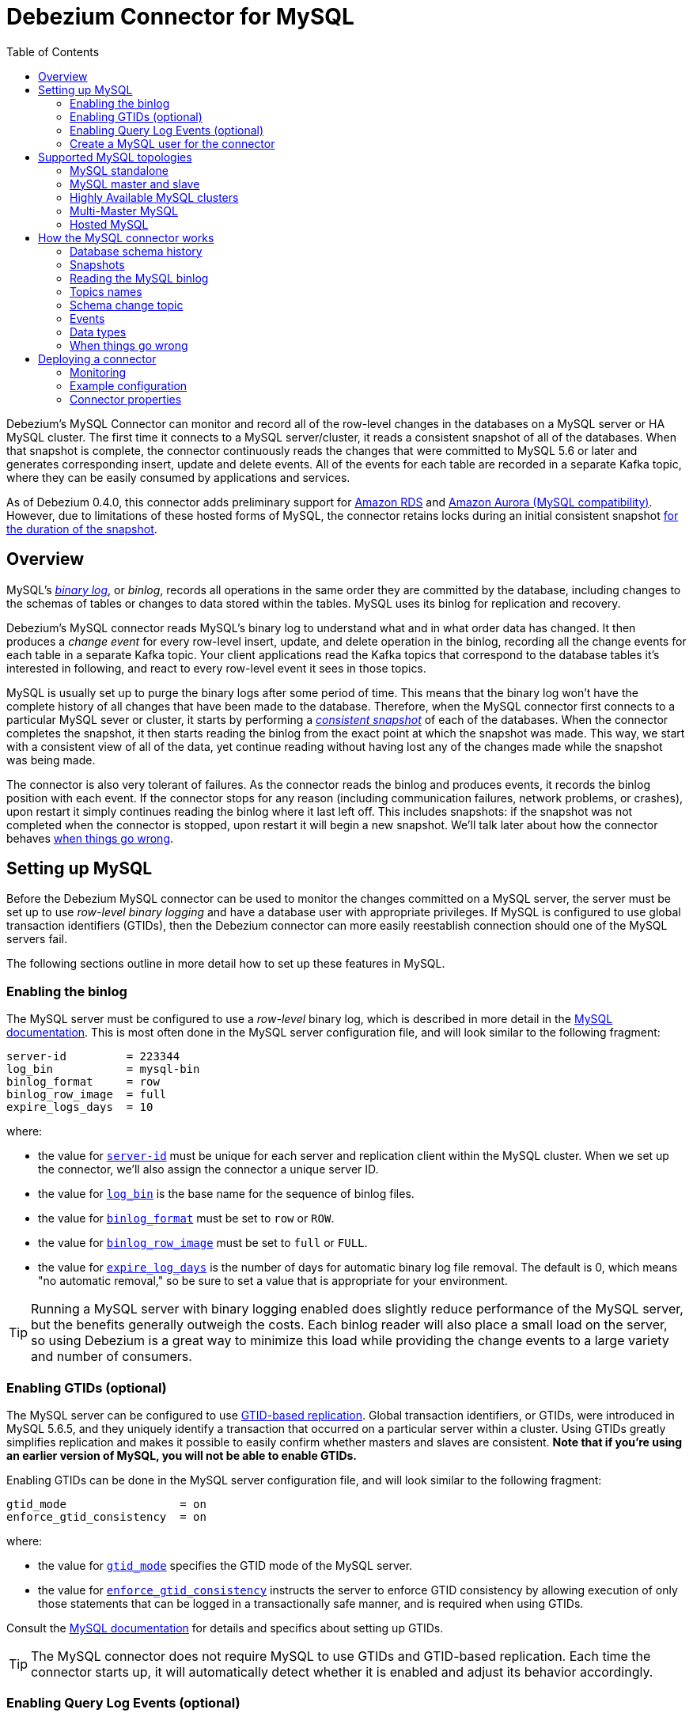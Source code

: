 = Debezium Connector for MySQL
:awestruct-layout: doc
:toc:
:toc-placement: macro
:linkattrs:
:icons: font
:source-highlighter: highlight.js

toc::[]

Debezium's MySQL Connector can monitor and record all of the row-level changes in the databases on a MySQL server or HA MySQL cluster. The first time it connects to a MySQL server/cluster, it reads a consistent snapshot of all of the databases. When that snapshot is complete, the connector continuously reads the changes that were committed to MySQL 5.6 or later and generates corresponding insert, update and delete events. All of the events for each table are recorded in a separate Kafka topic, where they can be easily consumed by applications and services.

As of Debezium 0.4.0, this connector adds preliminary support for https://aws.amazon.com/rds/mysql/[Amazon RDS] and https://aws.amazon.com/rds/aurora/[Amazon Aurora (MySQL compatibility)]. However, due to limitations of these hosted forms of MySQL, the connector retains locks during an initial consistent snapshot link:#snapshots-without-global-read-locks[for the duration of the snapshot].

[[overview]]
== Overview

MySQL's http://dev.mysql.com/doc/refman/5.7/en/binary-log.html[_binary log_], or _binlog_, records all operations in the same order they are committed by the database, including changes to the schemas of tables or changes to data stored within the tables. MySQL uses its binlog for replication and recovery.

Debezium's MySQL connector reads MySQL's binary log to understand what and in what order data has changed. It then produces a _change event_ for every row-level insert, update, and delete operation in the binlog, recording all the change events for each table in a separate Kafka topic. Your client applications read the Kafka topics that correspond to the database tables it's interested in following, and react to every row-level event it sees in those topics.

MySQL is usually set up to purge the binary logs after some period of time. This means that the binary log won't have the complete history of all changes that have been made to the database. Therefore, when the MySQL connector first connects to a particular MySQL sever or cluster, it starts by performing a link:#snapshot[_consistent snapshot_] of each of the databases. When the connector completes the snapshot, it then starts reading the binlog from the exact point at which the snapshot was made. This way, we start with a consistent view of all of the data, yet continue reading without having lost any of the changes made while the snapshot was being made.

The connector is also very tolerant of failures. As the connector reads the binlog and produces events, it records the binlog position with each event. If the connector stops for any reason (including communication failures, network problems, or crashes), upon restart it simply continues reading the binlog where it last left off. This includes snapshots: if the snapshot was not completed when the connector is stopped, upon restart it will begin a new snapshot. We'll talk later about how the connector behaves link:#when-things-go-wrong[when things go wrong].


[[setting-up-mysql]]
== Setting up MySQL

Before the Debezium MySQL connector can be used to monitor the changes committed on a MySQL server, the server must be set up to use _row-level binary logging_ and have a database user with appropriate privileges. If MySQL is configured to use global transaction identifiers (GTIDs), then the Debezium connector can more easily reestablish connection should one of the MySQL servers fail.

The following sections outline in more detail how to set up these features in MySQL.

[[enabling-the-binlog]]
=== Enabling the binlog

The MySQL server must be configured to use a _row-level_ binary log, which is described in more detail in the http://dev.mysql.com/doc/refman/5.7/en/replication-options.html[MySQL documentation]. This is most often done in the MySQL server configuration file, and will look similar to the following fragment:

[source]
----
server-id         = 223344
log_bin           = mysql-bin
binlog_format     = row
binlog_row_image  = full
expire_logs_days  = 10
----

where:

* the value for http://dev.mysql.com/doc/refman/5.7/en/server-system-variables.html#sysvar_server_id[`server-id`] must be unique for each server and replication client within the MySQL cluster. When we set up the connector, we'll also assign the connector a unique server ID.
* the value for http://dev.mysql.com/doc/refman/5.7/en/replication-options-binary-log.html#sysvar_log_bin[`log_bin`] is the base name for the sequence of binlog files.
* the value for http://dev.mysql.com/doc/refman/5.7/en/replication-options-binary-log.html#sysvar_binlog_format[`binlog_format`] must be set to `row` or `ROW`.
* the value for https://dev.mysql.com/doc/refman/5.7/en/replication-options-binary-log.html#sysvar_binlog_row_image[`binlog_row_image`] must be set to `full` or `FULL`.
* the value for http://dev.mysql.com/doc/refman/5.7/en/server-system-variables.html#sysvar_expire_logs_days[`expire_log_days`] is the number of days for automatic binary log file removal. The default is 0, which means "no automatic removal," so be sure to set a value that is appropriate for your environment.

[TIP]
====
Running a MySQL server with binary logging enabled does slightly reduce performance of the MySQL server, but the benefits generally outweigh the costs. Each binlog reader will also place a small load on the server, so using Debezium is a great way to minimize this load while providing the change events to a large variety and number of consumers.
====

[[enabling-gtids]]
[[enabling-gtids-optional]]
=== Enabling GTIDs (optional)

The MySQL server can be configured to use https://dev.mysql.com/doc/refman/5.6/en/replication-gtids.html[GTID-based replication]. Global transaction identifiers, or GTIDs, were introduced in MySQL 5.6.5, and they uniquely identify a transaction that occurred on a particular server within a cluster. Using GTIDs greatly simplifies replication and makes it possible to easily confirm whether masters and slaves are consistent. *Note that if you're using an earlier version of MySQL, you will not be able to enable GTIDs.*

Enabling GTIDs can be done in the MySQL server configuration file, and will look similar to the following fragment:

[source]
----
gtid_mode                 = on
enforce_gtid_consistency  = on
----

where:

* the value for https://dev.mysql.com/doc/refman/5.6/en/replication-options-gtids.html#option_mysqld_gtid-mode[`gtid_mode`] specifies the GTID mode of the MySQL server.
* the value for https://dev.mysql.com/doc/refman/5.6/en/replication-options-gtids.html[`enforce_gtid_consistency`] instructs the server to enforce GTID consistency by allowing execution of only those statements that can be logged in a transactionally safe manner, and is required when using GTIDs.

Consult the https://dev.mysql.com/doc/refman/5.6/en/replication-options-gtids.html#option_mysqld_gtid-mode[MySQL documentation] for details and specifics about setting up GTIDs.

[TIP]
====
The MySQL connector does not require MySQL to use GTIDs and GTID-based replication. Each time the connector starts up, it will automatically detect whether it is enabled and adjust its behavior accordingly.
====

[[enabling-query-log-events]]
[[enabling-query-log-events-optional]]
=== Enabling Query Log Events (optional)

Starting with MySQL 5.6 row based replication can be configured to include the original SQL statement with each binlog event. *Note that if you're using an earlier version of MySQL, you will not be able to enable this feature.*

Enabling this option can be done in the MySQL server configuration file, and will look similar to the following fragment:

[source]
----
binlog_rows_query_log_events = on
----

where:

* the value for https://dev.mysql.com/doc/refman/5.7/en/replication-options-binary-log.html#sysvar_binlog_rows_query_log_events[`binlog_rows_query_log_events`] can be set to `on` or `ON` to enable support for including the original SQL statement in the binlog entry.

[[mysql-user]]
[[create-a-mysql-user-for-the-connector]]
=== Create a MySQL user for the connector

A MySQL user must be defined that has all of the following permissions on all of the databases that the connector will monitor:

* http://dev.mysql.com/doc/refman/5.7/en/privileges-provided.html#priv_select[`SELECT`] - enables the connector to select rows from tables in databases; used only when performing a snapshot
* http://dev.mysql.com/doc/refman/5.7/en/privileges-provided.html#priv_reload[`RELOAD`] - enables the connector of the http://dev.mysql.com/doc/refman/5.7/en/flush.html[`FLUSH`] statement to clear or reload various internal caches, flush tables, or acquire locks; used only when performing a snapshot
* http://dev.mysql.com/doc/refman/5.7/en/privileges-provided.html#priv_show-databases[`SHOW DATABASES`] - enables the connector to see database names by issuing the `SHOW DATABASE` statement; used only when performing a snapshot
* http://dev.mysql.com/doc/refman/5.7/en/privileges-provided.html#priv_replication-slave[`REPLICATION SLAVE`] - enables the connector to connect to and read the binlog of its MySQL server; always required for the connector
* http://dev.mysql.com/doc/refman/5.7/en/privileges-provided.html#priv_replication-client[`REPLICATION CLIENT`] - enables the use of `SHOW MASTER STATUS`, `SHOW SLAVE STATUS`, and `SHOW BINARY LOGS`; always required for the connector

For example, the following statement grants these permissions for a user `debezium` that authenticates with the password `dbz`, where the user can be on any machine:

    GRANT SELECT, RELOAD, SHOW DATABASES, REPLICATION SLAVE, REPLICATION CLIENT ON *.* TO 'debezium' IDENTIFIED BY 'dbz';

[WARNING]
====
Choose a good password that is different from what we use above.

Also, the above grant is equivalent to specifying any authenticating client on _any_ hosts, so obviously this is not recommended for production. Instead, in production you would almost certainly limit the replication user to the machine(s) where the MySQL connector is running within a Kafka Connect service, such as `... 'debezium'@'connect.host.acme.com' ...`.
====

[IMPORTANT]
====
When using the MySQL connector with https://aws.amazon.com/rds/mysql/[Amazon RDS], https://aws.amazon.com/rds/aurora/[Amazon Aurora (MySQL compatibility)], or any other server where the connector's database user is unable to obtain a global read lock, the database user must also have the `LOCK TABLES` permission. See the section on link:#snapshots-without-global-read-locks[snapshots without global read locks] and https://issues.jboss.org/projects/DBZ/issues/DBZ-140[DBZ-140] for additional details.
====

[[supported-mysql-topologies]]
== Supported MySQL topologies

The MySQL connector can be used with a variety of MySQL topologies.

[[mysql-standalone]]
=== MySQL standalone

When a single MySQL server is used by itself, then that server must have the binlog enabled (and optionally GTIDs enabled) so that the MySQL connector can be able to monitor it. This is often acceptable, since the binary log can also be used as an http://dev.mysql.com/doc/refman/5.7/en/backup-methods.html[incremental backup]. In this case, the MySQL connector will always connect to and follow this standalone MySQL server instance.

[[mysql-master-and-slave]]
=== MySQL master and slave

http://dev.mysql.com/doc/refman/5.7/en/replication-solutions.html[MySQL replication] can be used to set up a cluster of MySQL instances, where one of the MySQL server instances is considered the _master_ and the other(s) a _slave_. Topologies can include single master with single slave, single master with multiple slaves, and multiple masters with multiple slaves. Which you choose will depend on your requirements, your backup and recovery strategy, and how you are scaling MySQL to handle large data volumes and queries.

To use the MySQL connector with one of these topologies, the connector can follow one of the masters or one of the slaves (if that slave has its binlog enabled), but the connector will see only those changes in the cluster that are visible to that server. Generally, this is not a problem except for the multi-master topologies.

The connector records its position in the server's binlog, which is different on each server in the cluster. Therefore, the connector will need to follow just one MySQL server instance. If that server fails, it must be restarted or recovered before the connector can continue.

[[mysql-clusters]]
[[highly-available-mysql-clusters]]
=== Highly Available MySQL clusters

A https://dev.mysql.com/doc/mysql-ha-scalability/en/[variety of high availability solutions] exist for MySQL, and they make it far easier to tolerate and almost immediately recover from problems and failures. Most HA MySQL clusters use GTIDs so that slaves are able to keep track of all changes on any of the master.


[[multi-master-mysql]]
=== Multi-Master MySQL

A https://dev.mysql.com/doc/refman/5.7/en/mysql-cluster-replication-multi-master.html[multi-master MySQL] topology uses one or more MySQL slaves that each replicate from _multiple_ masters. This is a powerful way to aggregate the replication of multiple MySQL clusters, and requires using GTIDs.

As of Debezium 0.3.5, the Debezium MySQL connector can use these multi-master MySQL slaves as sources, and can fail over to _different_ multi-master MySQL slaves as long as thew new slave is caught up to the old slave (e.g., the new slave has all of the transactions that were last seen on the first slave). This works even if the connector is only using a subset of databases and/or tables, as the connector can be configured to include or exclude specific GTID sources when attempting to reconnect to a new multi-master MySQL slave and find the correct position in the binlog.

[[hosted-mysql]]
=== Hosted MySQL

As of Debezium 0.4.0, the MySQL connector adds preliminary support for https://aws.amazon.com/rds/mysql/[Amazon RDS] and https://aws.amazon.com/rds/aurora/[Amazon Aurora (MySQL compatibility)]. The connector works as usual when reading the binlog, but in these environments the link:#snapshots-without-global-read-locks[connector does perform snapshots differently]. This is because these hosted forms of MySQL prevent database users from being able to obtain a global read lock, so the only way for the connector to obtain a consistent snapshot is to use table-level locks instead. Unfortunately, table-level locks link:https://dev.mysql.com/doc/refman/5.7/en/lock-tables-and-transactions.html[affect current transactions], and this means that the locks cannot be released until after the connector completes reading all data and commits its transaction.


[[how-it-works]]
[[how-the-mysql-connector-works]]
== How the MySQL connector works

This section goes into detail about how the MySQL connector tracks the structure of the tables, performs snapshots, transform binlog events into Debezium change events, where those events are recorded in Kafka, and how the connector behaves when things go wrong.

[[database-schema-history]]
=== Database schema history

When a database client queries a database, it uses the database's current schema. However, the database schema can be changed at any time, which means that the connector must know what the schema looked like at the time each insert, update, or delete operation is _recorded_. It can't just use the current schema, either, since it may be processing events that are relatively old and may have been recorded before the tables' schemas were changed. Luckily, MySQL includes in the binlog the row-level changes to the data _and_ the DDL statements that are applied to the database. As the connector reads the binlog and comes across these DDL statements, it parses them and updates an in-memory representation of each table's schema, which is then used to understand the structure of the tables at the time each insert, update, or delete occurs and to produce the appropriate change event. It also records in a separate _database history_ Kafka topic all of the DDL statements along with the position in the binlog where each DDL statement appeared.

When the connector restarts after having crashed or been stopped gracefully, the connector will start reading the binlog from a specific position (i.e., a specific point in time). The connector rebuilds the table structures that existed _at this point in time_ by reading the database history Kafka topic and parsing all DDL statements up until the point in the binlog where the connector is starting.

This database history topic is for connector use only, but the connector can optionally generate _schema change events_ on a different topic that is intended for consumer applications. We'll cover this in the link:#schema-change-topic[Schema Change Topic] section.

[NOTE]
====
It is vital that there is a global order of the events in the database schema history, therefore the database history topic must not be partitioned.
This means a partition count of 1 must be specified when creating this topic.
When relying on auto topic creation, make sure that Kafka's `num.partitions` configuration option (the default number of partitions) is set to 1.
====

[[snapshots]]
=== Snapshots

When a MySQL connector that is configured to follow a MySQL server instance is first started, it will by default perform an initial _consistent snapshot_ of a database. This is the default mode, since much of the time the MySQL binlogs no longer contain the complete history of the database.

The connector performs the following steps each time it takes a snapshot:

1. Grab a global read lock that blocks writes by other database clients.
2. Start a transaction with https://dev.mysql.com/doc/refman/5.6/en/innodb-consistent-read.html[_repeatable read_ semantics] to ensure that all subsequent reads within this transaction are done against a single consistent snapshot.
3. Read the current position of the binlog.
4. Read the schema of the databases and tables allowed by the connector's configuration.
5. Release the global read lock, allowing other DB clients to again write to the database
6. Optionally write the DDL changes to the _schema change topic_, including all necessary `DROP ...` and `CREATE ...` DDL statements
7. Scans all of the database tables and generates on the appropriate table-specific Kafka topics `CREATE` events for each row.
8. Commit the transaction.
9. Record in the connector offsets that the connector successfully completed the snapshot.

The transaction started in step 1 does not prevent other clients from making changes to the tables rows, but will instead provide the connector with a consistent and unchanging view of the data in the tables. However, the transaction does not prevent other clients from applying DDL, which could interfere with the connector's attempt to read the binlog position and the table schemas. So, the connector obtains a global read lock in step 2 to prevent such problems, and it keeps this lock for a very short period of time while it reads the binlog position and table schemas in steps 3 and 4. This global read lock is released in step 5, before the connector performs the bulk of the work of copying the data.

If the connector fails, is rebalanced, or stops before the snapshot is complete, the connector will begin a new snapshot when it is restarted. Once the connector does complete its initial snapshot, the MySQL connector then proceeds to read the binlog from the position read during step 3, ensuring that the connector does not miss any updates. If the connector stops again for any reason, upon restart it will simply continue reading the binlog where it previously left off. However, if the connector remains stopped for long enough, MySQL might purge older binlog files and the connector's last position may be lost. In this case, when the connector configured with _initial_ snapshot mode (the default) is finally restarted, the MySQL server will no longer have the starting point and the connector will fail with an error.

A second snapshot mode allows the connector to perform snapshots _whenever necessary_. This behavior is similar to the default _initial_ snapshot behavior mentioned above, except with one exception: if the connector is restarted _and_ MySQL no longer has its starting point in the binlog, rather than failing the connector will instead perform another snapshot. This mode is perhaps the most automated, but at the risk of performing additional snapshots when things go wrong (generally when the connector is down too long).

The third snapshot mode ensures the connector _never_ performs snapshots. When a new connector is configured this way, it will start reading the binlog from the beginning. This is not the default behavior because starting a new connector in this mode (without a snapshot) requires the MySQL binlog contain the entire history of all monitored databases, and MySQL instances are rarely configured this way. Specifically, the binlog must contain at least the `CREATE TABLE ...` statement for every monitored table. If this requirement is not satisfied, the connector will not be able to properly interpret the structure of the low-level events in the binlog, and it will simply skip all events for those missing table definitions. (The connector cannot rely upon the current definition of those tables, since the tables may have been altered after the initial events were recorded in the binlog, preventing the connector from properly interpreting the binlog events.)

As of 0.3.4, a fourth snapshot mode allows the connector to start reading the MySQL binlog from its current position when the connector is started. With the `schema_only` mode the connector reads the current binlog position, captures the current table schemas without reading any data, and then proceeds to read the binlog from its current position. This happens very quickly, and the resulting change event streams include only those change events that occurred *after the snapshot started*. This may be useful for consumers that don't need to know the complete state of the database but only need to know the changes that were made since the connector was started.

As of 0.7.2, a fifth snapshot mode `schema_only_recovery` allows an existing connector to recover a corrupted or lost database history topic. It behaves similarly to `schema_only`, in that it captures the current table schemas without reading any data. The differences are:

*  It can only be used on an existing connector, as an update to the connector's configuration.
*  It begins reading the binlog at the last committed offset for this existing connector, rather than the binlog's current position.

`schema_only_recovery` can also be used to periodically "clean up" a database history topic (which requires infinite retention) that may be growing unexpectedly. To do this, the database history topic must be manually deleted before updating the connector's snapshot mode to `schema_only_recovery`.
Note that this mode is safe to use *only* if no schema changes have happened after the committed offset.
Otherwise, the binlog events between the committed offset and the binlog position with the schema change will be emitted with an inconsistent schema
(already based on the altered schema, which didn't apply yet for these previous events).
It is therefore recommended -- once recovery of the history topic has succeeded -- to return to one of the other snapshotting modes, to prevent further snapshots after subsequent restarts of the connector.

Because of how the connector records offsets when performing a snapshot, the connector now defaults to `include.schema.events=true`. This writes all DDL changes performed during a snapshot to a topic that can be consumed by apps. And, more importantly, during the final step mentioned above it ensures that the updated offsets are recorded immediately (rather than waiting until a database change occurs).

[[snapshots-without-global-read-locks]]
==== Snapshots without global read locks

Some MySQL environments, including https://aws.amazon.com/rds/mysql/[Amazon RDS] and https://aws.amazon.com/rds/aurora/[Amazon Aurora (MySQL compatibility)], do not allow users to obtain global read locks. As of 0.4.0, when the MySQL connector detects that a global read lock is not allowed, it falls back to table-level locks (requiring the database user also has the `LOCK TABLES` privilege) and performs a snapshot using these steps:

1. Start a transaction with https://dev.mysql.com/doc/refman/5.6/en/innodb-consistent-read.html[_repeatable read_ semantics] to ensure that all subsequent reads within this transaction are done against a single consistent snapshot.
2. Fail to obtain a global read lock to block writes by other database clients.
3. Read names of the databases and tables, filtering them using the connector's configuration.
4. Acquire a table-level lock on all configured tables.
4. Read the current position of the binlog.
5. Read the schema of all configured databases and tables.
6. Optionally write the DDL changes to the _schema change topic_, including all necessary `DROP ...` and `CREATE ...` DDL statements
7. Scans all of the database tables and generates on the appropriate table-specific Kafka topics `CREATE` events for each row.
8. Commit the transaction.
9. Release the table-level locks.
10. Record in the connector offsets that the connector successfully completed the snapshot.

Note that the _table-level locks are held for nearly all of the consistent snapshot_, including the reading of all database table content in step 7. This is very different than when a global read lock can be used, since that is held for a very short period of time. Unfortunately, this is the only way that the MySQL connector can obtain a consistent snapshot, since https://dev.mysql.com/doc/refman/5.7/en/lock-tables-and-transactions.html[releasing the table-level locks implicitly commits any open transaction held by the session]. Since we need the transaction to obtain a consistent snapshot of the database content, we are unable to release the table-level locks until after we've read the data in step 7 and committed our transaction in step 8.



[[reading-the-binlog]]
=== Reading the MySQL binlog

The MySQL connector will typically spend the vast majority of its time reading the binlog of the MySQL server to which it is connected.

As the MySQL connector reads the binlog, it transforms the binary log events into Debezium _create_, _update_, or _delete_ events that include the position in the binlog (including GTIDs if they are used) where the event was found. The MySQL connector forwards these change events to the Kafka Connect framework (running in the same process), which then synchronously writes them to the appropriate Kafka topic. Kafka Connect uses the term _offset_ for the source-specific position information that Debezium includes with each event, and Kafka Connect periodically records the most recent offset in another Kafka topic.

When Kafka Connect gracefully shuts down, it stops the connectors, flushes all events to Kafka, and records the last offset received from each connector. Upon restart, Kafka Connect reads the last recorded offset for each connector, and starts the connector from that point. The MySQL connector uses the binlog filename, the position in that file, and the GTIDs (if they are enabled in MySQL server) recorded in its offset to request that MySQL send it the binlog events starting just after that position.

[[topic-names]]
=== Topics names

The MySQL connector writes events for all insert, update, and delete operations on a single table to a single Kafka topic. The name of the Kafka topics always takes the form _serverName_._databaseName_._tableName_, where _serverName_ is the logical name of the connector as specified with the `database.server.name` configuration property, _databaseName_ is the name of the database where the operation occurred, and _tableName_ is the name of the database table on which the operation occurred.

For example, consider a MySQL installation with an `inventory` database that contains four tables: `products`, `products_on_hand`, `customers`, and `orders`. If the connector monitoring this database were given a logical server name of `fulfillment`, then the connector would produce events on these four Kafka topics:

* `fulfillment.inventory.products`
* `fulfillment.inventory.products_on_hand`
* `fulfillment.inventory.customers`
* `fulfillment.inventory.orders`

[[schema-change-topic]]
=== Schema change topic

It is often useful for applications to consume events that describe the changes in the database schemas, so the MySQL connector can be configured to produce _schema change events_ with all of the DDL statements applied to databases in the MySQL server. When enabled, the connector writes all such events to a Kafka topic named _serverName_, where _serverName_ is the logical name of the connector as specified with the `database.server.name` configuration property. In our previous example where the logical server name is `fulfillment`, the schema change events would be recorded in the topic `fulfillment`.

[IMPORTANT]
====
The link:#database-schema-history[database history topic] and _schema change topic_ both contain events with the DDL statement. However, we've designed the events on the schema change topic to be easier to consume, so they are more granular and always have the database name. If you're going to consume schema change events, be sure to use the schema change topic and _never_ consume the database history topic.
====

[NOTE]
====
In order to keep the correct order of schema changes, the schema change topic must not be partitioned.
This means a partition count of 1 must be specified when creating this topic.
When relying on auto topic creation, make sure that Kafka's `num.partitions` configuration option (the default number of partitions) is set to 1.
====

Each message written to the schema change topic will have a message key that contains the name of the database to which the client was connected and using when they applied the DDL statement(s):

[source,json,indent=0]
----
  {
    "schema": {
      "type": "struct",
      "name": "io.debezium.connector.mysql.SchemaChangeKey",
      "optional": false,
      "fields": [
        {
          "field": "databaseName",
          "type": "string",
          "optional": false
        }
      ]
    },
    "payload": {
      "databaseName": "inventory"
    }
  }
----

Meanwhile, the schema change event message's value will contain a structure containing the DDL statement(s), the database to which the statements were _applied_, and the position in the binlog where the statement(s) appeared:

[source,json,indent=0,subs="attributes"]
----
  {
    "schema": {
      "type": "struct",
      "name": "io.debezium.connector.mysql.SchemaChangeValue",
      "optional": false,
      "fields": [
        {
          "field": "databaseName",
          "type": "string",
          "optional": false
        },
        {
          "field": "ddl",
          "type": "string",
          "optional": false
        },
        {
          "field": "source",
          "type": "struct",
          "name": "io.debezium.connector.mysql.Source",
          "optional": false,
          "fields": [
            {
              "type": "string",
              "optional": true,
              "field": "version"
            },
            {
              "type": "string",
              "optional": false,
              "field": "name"
            },
            {
              "type": "int64",
              "optional": false,
              "field": "server_id"
            },
            {
              "type": "int64",
              "optional": false,
              "field": "ts_sec"
            },
            {
              "type": "string",
              "optional": true,
              "field": "gtid"
            },
            {
              "type": "string",
              "optional": false,
              "field": "file"
            },
            {
              "type": "int64",
              "optional": false,
              "field": "pos"
            },
            {
              "type": "int32",
              "optional": false,
              "field": "row"
            },
            {
              "type": "boolean",
              "optional": true,
              "default": false,
              "field": "snapshot"
            },
            {
              "type": "int64",
              "optional": true,
              "field": "thread"
            },
            {
              "type": "string",
              "optional": true,
              "field": "db"
            },
            {
              "type": "string",
              "optional": true,
              "field": "table"
            },
            {
              "type": "string",
              "optional": true,
              "field": "query"
            }
          ]
        }
      ]
    },
    "payload": {
      "databaseName": "inventory",
      "ddl": "CREATE TABLE products ( id INTEGER NOT NULL AUTO_INCREMENT PRIMARY KEY, name VARCHAR(255) NOT NULL, description VARCHAR(512), weight FLOAT ); ALTER TABLE products AUTO_INCREMENT = 101;",
      "source" : {
        "version": "{debezium-version}",
        "name": "mysql-server-1",
        "server_id": 0,
        "ts_sec": 0,
        "gtid": null,
        "file": "mysql-bin.000003",
        "pos": 154,
        "row": 0,
        "snapshot": true,
        "thread": null,
        "db": null,
        "table": null,
        "query": null
      }
    }
  }
----

The `ddl` field may contain multiple DDL statements, but every statement in the event will apply to the database named in the `databaseName` field and they will appear in the same order as applied to the database. Additionally, all of the events in the schema change topic will appear in the same order as applied to the MySQL server.

[TIP]
====
The `source` field is the exact same structure that appears in normal data change events written to table-specific topics. You can use the contents of this field to correlate the events on different topics.
====

As mentioned above, each schema change event will contain one or more DDL statements that apply to a single database. What happens if a client submits a series of DDL statements that apply to _multiple_ databases (e.g., perhaps they use fully-qualified names)? If MySQL applies those statements atomically (e.g., as a single transaction), then the connector will take those DDL statements _in order_, group them by the affected database, and then create a schema change event for each of those groups. On the other hand, if MySQL applies those statements individually, then the connector will create a separate schema change event for each statement.

[[events]]
=== Events

All data change events produced by the MySQL connector have a key and a value, although the structure of the key and value depend on the table from which the change events originated (see link:#topic-names[Topic Names]).

[NOTE]
====
Starting with Kafka 0.10, Kafka can optionally record with the message key and value the http://kafka.apache.org/documentation.html#upgrade_10_performance_impact[_timestamp_] at which the message was created (recorded by the producer) or written to the log by Kafka.
====

[WARNING]
====
As of Debezium 0.3, the Debezium MySQL connector ensures that all Kafka Connect _schema names_ are http://avro.apache.org/docs/current/spec.html#names[valid Avro schema names]. This means that the logical server name must start with Latin letters or an underscore (e.g., [a-z,A-Z,\_]), and the remaining characters in the logical server name and all characters in the database and table names must be Latin letters, digits, or an underscore (e.g., [a-z,A-Z,0-9,\_]). If not, then all invalid characters will automatically be replaced with an underscore character.

This can lead to unexpected conflicts in schemas names when the logical server name, database names, and table names contain other characters, and the only distinguishing characters between table full names are invalid and thus replaced with underscores.
====

Debezium and Kafka Connect are designed around _continuous streams of event messages_, and the structure of these events may change over time. This could be difficult for consumers to deal with, so to make it very easy Kafka Connect makes each event self-contained. Every message key and value has two parts: a _schema_ and _payload_. The schema describes the structure of the payload, while the payload contains the actual data.

[[change-events-key]]
==== Change event's key

For a given table, the change event's key will have a structure that contains a field for each column in the primary key (or unique key constraint) of the table at the time the event was created. Consider an `inventory` database with a `customers` table defined as:

[source,sql,indent=0]
----
CREATE TABLE customers (
  id INTEGER NOT NULL AUTO_INCREMENT PRIMARY KEY,
  first_name VARCHAR(255) NOT NULL,
  last_name VARCHAR(255) NOT NULL,
  email VARCHAR(255) NOT NULL UNIQUE KEY
) AUTO_INCREMENT=1001;
----

Every change event for the `customers` table while it has this definition will feature the same key structure, which in JSON looks like this:

[source,json,indent=0]
----
  {
    "schema": {
      "type": "struct",
      "name": "mysql-server-1.inventory.customers.Key",
      "optional": false,
      "fields": [
        {
          "field": "id",
          "type": "int32",
          "optional": false
        }
      ]
    },
    "payload": {
      "id": 1001
    }
  }
----

The `schema` portion of the key contains a Kafka Connect schema describing what is in the payload portion, and in our case that means that the `payload` value is not optional, is a structure defined by a schema named `mysql-server-1.inventory.customers.Key`, and has one required field named `id` of type `int32`. If we look at the value of the key's `payload` field, we'll see that it is indeed a structure (which in JSON is just an object) with a single `id` field, whose value is `1004`.

Therefore, we interpret this key as describing the row in the `inventory.customers` table (output from the connector named `mysql-server-1`) whose `id` primary key column had a value of `1004`.

[NOTE]
====
Although the `column.blacklist` configuration property allows you to remove columns from the event values, all columns in a primary or unique key are always included in the event's key.
====

[WARNING]
====
If the table does not have a primary or unique key, then the change event's key will be null. This makes sense since the rows in a table without a primary or unique key constraint cannot be uniquely identified.
====

[[change-events-value]]
==== Change event's value

The value of the change event message is a bit more complicated. Like the key message, it has a _schema_ section and _payload_ section. Starting with Debezium 0.2, the payload section of every change event value produced by the MySQL connector has an _envelope_ structure with the following fields:

* `op` is a mandatory field that contains a string value describing the type of operation. Values for the MySQL connector are `c` for create (or insert), `u` for update, `d` for delete, and `r` for read (in the case of a non-initial snapshot).
* `before` is an optional field that if present contains the state of the row _before_ the event occurred. The structure will  be described by the `mysql-server-1.inventory.customers.Value` Kafka Connect schema, which the `mysql-server-1` connector uses for all rows in the `inventory.customers` table.
* `after` is an optional field that if present contains the state of the row _after_ the event occurred. The structure is described by the same `mysql-server-1.inventory.customers.Value` Kafka Connect schema used in `before`.
* `source` is a mandatory field that contains a structure describing the source metadata for the event, which in the case of MySQL contains several fields: the Debezium version, the connector name, the name of the binlog file where the event was recorded, the position in that binlog file where the event appeared, the row within the event (if there is more than one), whether this event was part of a snapshot, name of the affected database and table, id of the MySQL thread creating the event (non-snapshot events only), and if available the MySQL server ID, and the timestamp in seconds.  For non-snapshot events, if the MySQL server has the link:#enabling-query-log-events-optional[binlog_rows_query_log_events] option enabled, and the connector is configured with the `include.query` option enabled, the query field will contain the original SQL statement that generated the event.
* `ts_ms` is optional and if present contains the time (using the system clock in the JVM running the Kafka Connect task) at which the connector processed the event.

And of course, the _schema_ portion of the event message's value contains a schema that describes this envelope structure and the nested fields within it.

[[create-events]]
Let's look at what a _create_ event value might look like for our `customers` table:

[source,json,indent=0,subs="attributes"]
----
{
  "schema": {
    "type": "struct",
    "optional": false,
    "name": "mysql-server-1.inventory.customers.Envelope",
    "version": 1,
    "fields": [
      {
        "field": "op",
        "type": "string",
        "optional": false
      },
      {
        "field": "before",
        "type": "struct",
        "optional": true,
        "name": "mysql-server-1.inventory.customers.Value",
        "fields": [
          {
            "type": "int32",
            "optional": false,
            "field": "id"
          },
          {
            "type": "string",
            "optional": false,
            "field": "first_name"
          },
          {
            "type": "string",
            "optional": false,
            "field": "last_name"
          },
          {
            "type": "string",
            "optional": false,
            "field": "email"
          }
        ]
      },
      {
        "field": "after",
        "type": "struct",
        "name": "mysql-server-1.inventory.customers.Value",
        "optional": true,
        "fields": [
          {
            "type": "int32",
            "optional": false,
            "field": "id"
          },
          {
            "type": "string",
            "optional": false,
            "field": "first_name"
          },
          {
            "type": "string",
            "optional": false,
            "field": "last_name"
          },
          {
            "type": "string",
            "optional": false,
            "field": "email"
          }
        ]
      },
      {
        "field": "source",
        "type": "struct",
        "name": "io.debezium.connector.mysql.Source",
        "optional": false,
        "fields": [
          {
            "type": "string",
            "optional": true,
            "field": "version"
          },
          {
            "type": "string",
            "optional": false,
            "field": "name"
          },
          {
            "type": "int64",
            "optional": false,
            "field": "server_id"
          },
          {
            "type": "int64",
            "optional": false,
            "field": "ts_sec"
          },
          {
            "type": "string",
            "optional": true,
            "field": "gtid"
          },
          {
            "type": "string",
            "optional": false,
            "field": "file"
          },
          {
            "type": "int64",
            "optional": false,
            "field": "pos"
          },
          {
            "type": "int32",
            "optional": false,
            "field": "row"
          },
          {
            "type": "boolean",
            "optional": true,
            "default": false,
            "field": "snapshot"
          },
          {
            "type": "int64",
            "optional": true,
            "field": "thread"
          },
          {
            "type": "string",
            "optional": true,
            "field": "db"
          },
          {
            "type": "string",
            "optional": true,
            "field": "table"
          },
          {
            "type": "string",
            "optional": true,
            "field": "query"
          }
        ]
      },
      {
        "field": "ts_ms",
        "type": "int64",
        "optional": true
      }
    ]
  },
  "payload": {
    "op": "c",
    "ts_ms": 1465491411815,
    "before": null,
    "after": {
      "id": 1004,
      "first_name": "Anne",
      "last_name": "Kretchmar",
      "email": "annek@noanswer.org"
    },
    "source": {
      "version": "{debezium-version}",
      "name": "mysql-server-1",
      "server_id": 0,
      "ts_sec": 0,
      "gtid": null,
      "file": "mysql-bin.000003",
      "pos": 154,
      "row": 0,
      "snapshot": false,
      "thread": 7,
      "db": "inventory",
      "table": "customers",
      "query": "INSERT INTO customers (first_name, last_name, email) VALUES ('Anne', 'Kretchmar', 'annek@noanswer.org')"
    }
  }
}
----

If we look at the `schema` portion of this event's _value_, we can see the schema for the _envelope_, the schema for the `source` structure (which is specific to the MySQL connector and reused across all events), and the table-specific schemas for the `before` and `after` fields.

[TIP]
====
The names of the schemas for the `before` and `after` fields are of the form "_logicalName_._tableName_.Value", and thus are entirely independent from all other schemas for all other tables. This means that when using the link:/docs/faq#avro-converter[Avro Converter], the resulting Avro schemas for _each table_ in each _logical source_ have their own evolution and history.
====

If we look at the `payload` portion of this event's _value_, we can see the information in the event, namely that it is describing that the row was created (since `op=c`), and that the `after` field value contains the values of the new inserted row's' `id`, `first_name`, `last_name`, and `email` columns.

[TIP]
====
It may appear that the JSON representations of the events are much larger than the rows they describe. This is true, because the JSON representation must include the _schema_ and the _payload_ portions of the message. It is possible and even recommended to use the link:/docs/faq#avro-converter[Avro Converter] to dramatically decrease the size of the actual messages written to the Kafka topics.
====

[[update-events]]
The value of an _update_ change event on this table will actually have the exact same _schema_, and its payload will be structured the same but will hold different values. Here's an example:

Here's that new event's _value_ formatted to be easier to read:

[source,json,indent=0,subs="attributes"]
----
{
  "schema": { ... },
  "payload": {
    "before": {
      "id": 1004,
      "first_name": "Anne",
      "last_name": "Kretchmar",
      "email": "annek@noanswer.org"
    },
    "after": {
      "id": 1004,
      "first_name": "Anne Marie",
      "last_name": "Kretchmar",
      "email": "annek@noanswer.org"
    },
    "source": {
      "version": "{debezium-version}",
      "name": "mysql-server-1",
      "server_id": 223344,
      "ts_sec": 1465581,
      "gtid": null,
      "file": "mysql-bin.000003",
      "pos": 484,
      "row": 0,
      "snapshot": false,
      "thread": 7,
      "db": "inventory",
      "table": "customers",
      "query": "UPDATE customers SET first_name='Anne Marie' WHERE id=1004"
    },
    "op": "u",
    "ts_ms": 1465581029523
  }
}
----

When we compare this to the value in the _insert_ event, we see a couple of differences in the `payload` section:

* The `op` field value is now `u`, signifying that this row changed because of an update
* The `before` field now has the state of the row with the values before the database commit
* The `after` field now has the updated state of the row, and here was can see that the `first_name` value is now `Anne Marie`.
* The `source` field structure has the same fields as before, but the values are different since this event is from a different position in the binlog.
* The `ts_ms` shows the timestamp that Debezium processed this event.

There are several things we can learn by just looking at this `payload` section. We can compare the `before` and `after` structures to determine what actually changed in this row because of the commit. The `source` structure tells us information about MySQL's record of this change (providing traceability), but more importantly this has information we can compare to other events in this and other topics to know whether this event occurred before, after, or as part of the same MySQL commit as other events.

[NOTE]
====
When the columns for a row's primary/unique key are updated, the value of the row's key has changed so Debezium will output _three_ events: a `DELETE` event and link:#tombstone-events[tombstone event] with the old key for the row, followed by an `INSERT` event with the new key for the row.
====

[[delete-events]]
So far we've seen samples of _create_ and _update_ events. Now, let's look at the value of a _delete_ event for the same table. Once again, the `schema` portion of the value will be exactly the same as with the _create_ and _update_ events:

[source,json,indent=0,subs="attributes"]
----
{
  "schema": { ... },
  "payload": {
    "before": {
      "id": 1004,
      "first_name": "Anne Marie",
      "last_name": "Kretchmar",
      "email": "annek@noanswer.org"
    },
    "after": null,
    "source": {
      "version": "{debezium-version}",
      "name": "mysql-server-1",
      "server_id": 223344,
      "ts_sec": 1465581,
      "gtid": null,
      "file": "mysql-bin.000003",
      "pos": 805,
      "row": 0,
      "snapshot": false,
      "thread": 7,
      "db": "inventory",
      "table": "customers",
      "query": "DELETE FROM customers WHERE id=1004"
    },
    "op": "d",
    "ts_ms": 1465581902461
  }
}
----

If we look at the `payload` portion, we see a number of differences compared with the _create_ or _update_ event payloads:

* The `op` field value is now `d`, signifying that this row was deleted
* The `before` field now has the state of the row that was deleted with the database commit
* The `after` field is null, signifying that the row no longer exists
* The `source` field structure has many of the same values as before, except the `ts_sec` and `pos` fields have changed (and the `file` might have changed in other circumstances).
* The `ts_ms` shows the timestamp that Debezium processed this event.

This event gives a consumer all kinds of information that it can use to process the removal of this row. We include the old values so that some consumers might require them in order to properly handle the removal, and without it they may have to resort to far more complex behavior.

The MySQL connector's events are designed to work with https://cwiki.apache.org/confluence/display/KAFKA/Log+Compaction[Kafka log compaction], which allows for the removal of some older messages as long as at least the most recent message for every key is kept. This allows Kafka to reclaim storage space while ensuring the topic contains a complete dataset and can be used for reloading key-based state.

[[tombstone-events]]
When a row is deleted, the _delete_ event value listed above still works with log compaction, since Kafka can still remove all earlier messages with that same key. But only if the message value is null will Kafka know that it can remove _all messages_ with that same key. To make this possible, Debezium's MySQL connector always follows _delete_ event with a special _tombstone_ event that has the same key but null value.

[NOTE]
====
As of Kafka 0.10, the JSON converter provided by Kafka Connect never results in a null value for the message (https://issues.apache.org/jira/browse/KAFKA-3832[KAFKA-3832]). Therefore, Kafka's log compaction will always retain the last message, even when the tombstone event is supplied, though it will be free to remove all prior messages with the same key. In other words, until this is fixed using the JSON Converter will reduce the effectiveness of Kafka's log compaction.

In the meantime, consider using the link:/docs/faq#avro-converter[Avro Converter], which does properly return a null value and will thus take full advantage of Kafka log compaction.
====

[[data-types]]
=== Data types

As described above, the MySQL connector represents the changes to rows with events that are structured like the table in which the row exist. The event contains a field for each column value, and how that value is represented in the event depends on the MySQL data type of the column. This section describes this mapping.

The following table describes how the connector maps each of the MySQL data types to a _literal type_ and _semantic type_ within the events' fields. Here, the _literal type_ describes how the value is literally represented using Kafka Connect schema types, namely `INT8`, `INT16`, `INT32`, `INT64`, `FLOAT32`, `FLOAT64`, `BOOLEAN`, `STRING`, `BYTES`, `ARRAY`, `MAP`, and `STRUCT`. The _semantic type_ describes how the Kafka Connect schema captures the _meaning_ of the field using the name of the Kafka Connect schema for the field.

[cols="20%a,15%a,30%a,35%a",width=100,options="header,footer",role="table table-bordered table-striped"]
|=======================
|MySQL Data Type
|Literal type (schema type)
|Semantic type (schema name)
|Notes

|`BOOLEAN`, `BOOL`
|`BOOLEAN`
|n/a
|

|`BIT(1)`
|`BOOLEAN`
|n/a
|

|`BIT( > 1)`
|`BYTES`
|`io.debezium.data.Bits`
|The `length` schema parameter contains an integer representing the number of bits. The resulting `byte[]` will contain the bits in little-endian form and will be sized to contain at least the specified number of bits (e.g., `numBytes = n/8 + (n%8== 0 ? 0 : 1)` where `n` is the number of bits).

|`TINYINT`
|`INT8`
|n/a
|

|`SMALLINT[(M)]`
|`INT16`
|n/a
|

|`MEDIUMINT[(M)]`
|`INT32`
|n/a
|

|`INT`, `INTEGER[(M)]`
|`INT32`
|n/a
|

|`BIGINT[(M)]`
|`INT64`
|n/a
|

|`REAL[(M,D)]`
|`FLOAT32`
|n/a
|

|`FLOAT[(M,D)]`
|`FLOAT64`
|n/a
|

|`DOUBLE[(M,D)]`
|`FLOAT64`
|n/a
|

|`CHAR(M)]`
|`STRING`
|n/a
|

|`VARCHAR(M)]`
|`STRING`
|n/a
|

|`BINARY(M)]`
|`BYTES`
|n/a
|

|`VARBINARY(M)]`
|`BYTES`
|n/a
|

|`TINYBLOB`
|`BYTES`
|n/a
|

|`TINYTEXT`
|`STRING`
|n/a
|

|`BLOB`
|`BYTES`
|n/a
|

|`TEXT`
|`STRING`
|n/a
|

|`MEDIUMBLOB`
|`BYTES`
|n/a
|

|`MEDIUMTEXT`
|`STRING`
|n/a
|

|`LONGBLOB`
|`BYTES`
|n/a
|

|`LONGTEXT`
|`STRING`
|n/a
|

|`JSON`
|`STRING`
|`io.debezium.data.Json`
|Contains the string representation of a JSON document, array, or scalar.

|`ENUM`
|`STRING`
|`io.debezium.data.Enum`
|The `allowed` schema parameter contains the comma-separated list of allowed values.

|`SET`
|`STRING`
|`io.debezium.data.EnumSet`
|The `allowed` schema parameter contains the comma-separated list of allowed values.

|`YEAR[(2\|4)]`
|`INT32`
|`io.debezium.time.Year`
|

|`TIMESTAMP[(M)]`
|`STRING`
|`io.debezium.time.ZonedTimestamp`
| Contains an ISO8601 formatted date and time (with up to microsecond precision) in a particular time zone. MySQL allows `M` to be in the range 0-6 to store up to microsecond precision.

|=======================

Columns that store strings are defined in MySQL with a character set and collation, either explicitly on the column's definition or implicitly by inheriting the table's, database's, or server's default character sets and collations. As of 0.3.1, the MySQL connector uses the column's character set when reading the binary representation of the column values in the binlog events.

Other data type mappings are described in the following sections.

If present, a column's default value will be propagated to the corresponding field's Kafka Connect schema.
For `TIMESTAMP` columns who's default value is specified as `CURRENT_TIMESTAMP` or `NOW`, the value _1970-01-01 00:00:00_ will be used as the default value in the Kafka Connect schema.
Change messages will contain the field's default value
(unless an explicit column value had been given), so there should rarely be the need to obtain the default value from the schema.
Passing the default value helps though with satisfying the compatibility rules when link:/docs/configuration/avro/[using Avro] as serialization format together with the Confluent schema registry.

[[temporal-values]]
==== Temporal values

Other than MySQL's `TIMESTAMP` data type, the MySQL temporal types depend on the value of the `time.precision.mode` configuration property.

[NOTE]
====
As of Debezium 0.7 `adaptive_time_microseconds` mode was introduced and is the default `time.precision.mode` for the MySQL connector. Mode `adaptive` was marked as deprecated.
====

[WARNING]
====
When the `time.precision.mode` is set to `adaptive`, only positive TIME field values in the range of 00:00:00.000000 to 23:59:59.999999 can be captured correctly.
When the `time.precision.mode` is set to `connect` only values in the range of `00:00:00.000` to `23:59:59.999` can be handled.

The `adaptive` and `connect` time precision modes should only be used if you can make sure that the TIME values in your tables will never exceed the supported ranges. These modes will be removed in a future version of Debezium.
====

When the `time.precision.mode` configuration property is set to `adaptive_time_microseconds` (the default), then the connector will determine the literal type and semantic type for MySQL types `TIME`, `DATE` and `DATETIME` based on the column's data type definition so that events _exactly_ represent the values in the database, all TIME fields will be captured as microseconds:

[cols="15%a,15%a,35%a,35%a",width=100,options="header,footer",role="table table-bordered table-striped"]
|=======================
|MySQL Data Type
|Literal type (schema type)
|Semantic type (schema name)
|Notes

|`DATE`
|`INT32`
|`io.debezium.time.Date`
| Represents the number of days since epoch.

|`TIME[(M)]`
|`INT64`
|`io.debezium.time.MicroTime`
| Represents the time value in microseconds and does not include timezone information. MySQL allows `M` to be in the range 0-6 to store up to microsecond precision.

|`DATETIME`, `DATETIME(0)`, `DATETIME(1)`, `DATETIME(2)`, `DATETIME(3)`
|`INT64`
|`io.debezium.time.Timestamp`
| Represents the number of milliseconds past epoch, and does not include timezone information.

|`DATETIME(4)`, `DATETIME(5)`, `DATETIME(6)`
|`INT64`
|`io.debezium.time.MicroTimestamp`
| Represents the number of microseconds past epoch, and does not include timezone information.

|=======================

When the `time.precision.mode` configuration property is set to `adaptive` (deprecated), then the connector will determine the literal type and semantic type for the temporal types based on the column's data type definition so that events _exactly_ represent the values in the database:

[cols="15%a,15%a,35%a,35%a",width=100,options="header,footer",role="table table-bordered table-striped"]
|=======================
|MySQL Data Type
|Literal type (schema type)
|Semantic type (schema name)
|Notes

|`DATE`
|`INT32`
|`io.debezium.time.Date`
| Represents the number of days since epoch.

|`TIME`, `TIME(0)`, `TIME(1)`, `TIME(2)`, `TIME(3)`
|`INT32`
|`io.debezium.time.Time`
| Represents the number of milliseconds past midnight, and does not include timezone information.

|`TIME(4)`, `TIME(5)`, `TIME(6)`
|`INT64`
|`io.debezium.time.MicroTime`
| Represents the number of microseconds past midnight, and does not include timezone information.

|`DATETIME`, `DATETIME(0)`, `DATETIME(1)`, `DATETIME(2)`, `DATETIME(3)`
|`INT64`
|`io.debezium.time.Timestamp`
| Represents the number of milliseconds past epoch, and does not include timezone information.

|`DATETIME(4)`, `DATETIME(5)`, `DATETIME(6)`
|`INT64`
|`io.debezium.time.MicroTimestamp`
| Represents the number of microseconds past epoch, and does not include timezone information.

|=======================

When the `time.precision.mode` configuration property is set to `connect`, then the connector will use the predefined Kafka Connect logical types as was the case with the 0.2.x MySQL connector. This may be useful when consumers only know about the built-in Kafka Connect logical types and are unable to handle variable-precision time values. On the other hand, since MySQL allows both `TIME` and `DATETIME` to have _fractional second precision_ of 0-6 to store up to microsecond precision, the events generated by a connector with the `connect` time precision mode will _*result in a loss of precision*_ when the database column has a _fractional second precision_ value greater than 3:

[cols="15%a,15%a,35%a,35%a",width=100,options="header,footer",role="table table-bordered table-striped"]
|=======================
|MySQL Data Type
|Literal type (schema type)
|Semantic type (schema name)
|Notes

|`DATE`
|`INT32`
|`org.apache.kafka.connect.data.Date`
| Represents the number of days since epoch.

|`TIME[(M)]`
|`INT64`
|`org.apache.kafka.connect.data.Time`
| Represents the number of milliseconds since midnight, and does not include timezone information. MySQL allows `M` to be in the range 0-6 to store up to microsecond precision, though this mode results in a loss of precision when `M` > 3.

|`DATETIME[(M)]`
|`INT64`
|`org.apache.kafka.connect.data.Timestamp`
| Represents the number of milliseconds since epoch, and does not include timezone information. MySQL allows `M` to be in the range 0-6 to store up to microsecond precision, though this mode results in a loss of precision when `M` > 3.

|=======================

[[zero-values]]
MySQL allows http://dev.mysql.com/doc/refman/5.7/en/date-and-time-types.html[zero-values] for `DATE`, `DATETIME`, and `TIMESTAMP` columns, which are sometimes preferred over null values. These values cannot be represented using any of the Java types with either of the `time.precision.mode` options, and therefore the MySQL connector will represent them as `null` values when the column definition allows nulls, or as the _epoch day_ when the column does not allow nulls.

[[temporal-values-without-timezone]]
===== Temporal values without time zone

The `DATETIME` type represents a local date and time such as "2018-01-13 09:48:27",
i.e. there's no time zone information.
Such columns are converted into epoch milli-seconds or micro-seconds (based on the column's precision) using UTC.
So e.g. the value "2018-06-20 06:37:03" of a column of type `DATETIME` (no precision given) will be represented by the value 1529476623000.

The `TIMESTAMP` type represents a timestamp without time zone information and is converted by MySQL from the server (or session's) current time zone into UTC when writing and vice versa when reading back the value.
Such columns are converted into an equivalent `io.debezium.time.ZonedTimestamp` in UTC based on the server (or session's) current time zone.
The timezone will be queried from the server by default.
If this fails, it must be specified explicitly as a connector option using the `database.serverTimezone` option.
So if for instance the database's time zone (either globally or configured for the connector by means of aforementioned option) is "America/Los_Angeles",
the `TIMESTAMP` value "2018-06-20 06:37:03" will be represented by a `ZonedTimestamp` with the value "2018-06-20T13:37:03Z".

Note that the timezone of the JVM running Kafka Connect and Debezium does not affect these conversions.

[WARNING]
====
The handling of these column types is based on using the non-legacy date/time handling mode of the MySQL JDBC connector.
It is therefore strongly advised against passing the `database.useLegacyDatetimeCode` connector option with a value of `false`,
as that may result in unexpected values of temporal columns in emitted change data messages.
====

[[decimal-values]]
==== Decimal values

When `decimal.handling.mode` configuration property is set to `precise`, then the connector will use the predefined Kafka Connect `org.apache.kafka.connect.data.Decimal` logical type for all `DECIMAL` and `NUMERIC` columns. This is the default mode.

[cols="15%a,15%a,35%a,35%a",width=100,options="header,footer",role="table table-bordered table-striped"]
|=======================
|MySQL Data Type
|Literal type (schema type)
|Semantic type (schema name)
|Notes

|`NUMERIC[(M[,D])]`
|`BYTES`
|`org.apache.kafka.connect.data.Decimal`
|The `scaled` schema parameter contains an integer representing how many digits the decimal point was shifted.

|`DECIMAL[(M[,D])]`
|`BYTES`
|`org.apache.kafka.connect.data.Decimal`
|The `scaled` schema parameter contains an integer representing how many digits the decimal point was shifted.

|=======================

However, when `decimal.handling.mode` configuration property is set to `double`, then the connector will represent all `DECIMAL` and `NUMERIC` values as Java double values and encodes them as follows:

[cols="15%a,15%a,35%a,35%a",width=100,options="header,footer",role="table table-bordered table-striped"]
|=======================
|MySQL Data Type
|Literal type (schema type)
|Semantic type (schema name)
|Notes

|`NUMERIC[(M[,D])]`
|`FLOAT64`
|
|

|`DECIMAL[(M[,D])]`
|`FLOAT64`
|
|

|=======================

The last option for `decimal.handling.mode` configuration property is `string`. In this case the connector will represent all `DECIMAL` and `NUMERIC` values as their formatted string representation and encodes them as follows:

[cols="15%a,15%a,35%a,35%a",width=100,options="header,footer",role="table table-bordered table-striped"]
|=======================
|MySQL Data Type
|Literal type (schema type)
|Semantic type (schema name)
|Notes

|`NUMERIC[(M[,D])]`
|`STRING`
|
|

|`DECIMAL[(M[,D])]`
|`STRING`
|
|

|=======================

[[spatial-types]]
==== Spatial Data Types

As of version 0.5.1, the MySQL connector also has limited support for some of the following https://dev.mysql.com/doc/refman/5.7/en/spatial-datatypes.html[spatial data types]:

[cols="20%a,15%a,30%a,35%a",width=150,options="header,footer",role="table table-bordered table-striped"]
|=======================
|Spatial Data Type
|Literal type (schema type)
|Semantic type (schema name)
|Notes

|`POINT`
|`STRUCT`
|`io.debezium.data.geometry.Point`
|Contains a structure with 2 `FLOAT64` fields - `(x,y)` - each representing the coordinates of a geometric point and 1 optional `BYTES` field - `wkb` - representing the Well-Known Binary (WKB) of the coordinates of a geometric point

|=======================

As of version 0.7.2, the MySQL connector has full support for all of the following https://dev.mysql.com/doc/refman/5.7/en/spatial-datatypes.html[spatial data types]:

[cols="20%a,15%a,30%a,35%a",width=150,options="header,footer",role="table table-bordered table-striped"]
|=======================
|Spatial Data Type
|Literal type (schema type)
|Semantic type (schema name)
|Notes
|`GEOMETRY` +
`LINESTRING` +
`POLYGON` +
`MULTIPOINT` +
`MULTILINESTRING` +
`MULTIPOLYGON` +
`GEOMETRYCOLLECTION`
|`STRUCT`
|`io.debezium.data.geometry.Geometry`
|Contains a structure with 2 fields +

* `srid (INT32)` - Spatial Reference System Identifier defining what type of geometry object is stored in the structure
* `wkb (BYTES)` - a binary representation of the geometry object encoded in the Well-Known-Binary format.
Please see http://www.opengeospatial.org/standards/sfa[Open Geospatial Consortium Simple Features Access specification] for the format details.

|=======================

[[fault-tolerance]]
[[when-things-go-wrong]]
=== When things go wrong

Debezium is a distributed system that captures all changes in multiple upstream databases, and will never miss or lose an event. Of course, when the system is operating nominally or being administered carefully, then Debezium provides _exactly once_ delivery of every change event. However, if a fault does happen then the system will still not lose any events, although while it is recovering from the fault it may repeat some change events. Thus, in these abnormal situations Debezium (like Kafka) provides _at least once_ delivery of change events.

The rest of this section describes how Debezium handles various kinds of faults and problems.

==== Configuration and startup errors

The connector will fail upon startup, report an error/exception in the log, and stop running when the connector's configuration is invalid, when the connector cannot successfully connect to MySQL using the specified connectivity parameters, or when the connector is restarting from a previously-recorded position in the MySQL history (via binlog coordinates or GTID set) and MySQL no longer has that history available.

In these cases, the error will have more details about the problem and possibly a suggested work around. The connector can be restarted when the configuration has been corrected or the MySQL problem has been addressed.

==== MySQL becomes unavailable

Once the connector is running, if the MySQL server it has been connected to becomes unavailable for any reason, the connector will fail with an error and the connector will stop. Simply restart the connector when the server is available.

Note that when using GTIDs and a highly available MySQL cluster, you can simply restart the connector immediately, and the connector will connect to a different MySQL server in the cluster, find the location in that server's binlog that represents the last transaction that was processed completely, and start reading the new server's binlog from that location.

When the connector and MySQL are not using GTIDs, the connector records the position within the specific binlog of the MySQL server to which it is connected. These binlog coordinates are only valid on that MySQL server, so to recover the connector must do so only by connecting to that server (or to another server that has been recovered from backups of the MySQL server).

==== Kafka Connect process stops gracefully

If Kafka Connect is being run in distributed mode, and a Kafka Connect process is stopped gracefully, then prior to shutdown of that processes Kafka Connect will migrate all of the process' connector tasks to another Kafka Connect process in that group, and the new connector tasks will pick up exactly where the prior tasks left off. There will be a short delay in processing while the connector tasks are stopped gracefully and restarted on the new processes.

==== Kafka Connect process crashes

If the Kafka Connector process stops unexpectedly, then any connector tasks it was running will obviously terminate without recording their most recently-processed offsets. When Kafka Connect is being run in distributed mode, it will restart those connector tasks on other processes. However, the MySQL connectors will resume from the last offset _recorded_ by the earlier processes, which means that the new replacement tasks may generate some of the same change events that were processed just prior to the crash. The number of duplicate events will depend on the offset flush period and the volume of data changes just before the crash.

[TIP]
====
Because there is a chance that some events may be duplicated during a recovery from failure, consumers should always anticipate some events may be duplicated. Debezium change are idempotent, so a sequence of events always results in the same state.

Debezium also includes with each change event message the source-specific information about the origin of the event, including the MySQL server's time of the event, its binlog filename and position, and GTID (if used). Consumers can keep track of this information (especially GTIDs) to know whether it has already seen a particular event.
====

==== Kafka becomes unavailable

As the connector generates change events, the Kafka Connect framework records those events in Kafka using the Kafka producer API. Kafka Connect will also periodically record the latest offset that appears in those change events, at a frequency you've specified in the Kafka Connect worker configuration. If the Kafka brokers become unavailable, the Kafka Connect worker process running the connectors will simply repeatedly attempt to reconnect to the Kafka brokers. In other words, the connector tasks will simply pause until a connection can be reestablished, at which point the connectors will resume exactly where they left off.

==== Connector is stopped for a duration

If the connector is gracefully stopped, the database can continue to be used and any new changes will be recorded in the MySQL server's binlog. When the connector is restarted, it will resume reading the MySQL binlog where it last left off, recording change events for all of the changes that were made while the connector was stopped.

A properly configured Kafka cluster is able to https://engineering.linkedin.com/kafka/benchmarking-apache-kafka-2-million-writes-second-three-cheap-machines[massive throughput]. Kafka Connect is written with Kafka best practices, and given enough resources will also be able to handle very large numbers of database change events. Because of this, when a connector has been restarted after a while, it is very likely to catch up with the database, though how quickly will depend upon the capabilities and performance of Kafka and the volume of changes being made to the data in MySQL.

[NOTE]
====
If the connector remains stopped for long enough, MySQL might purge older binlog files and the connector's last position may be lost. In this case, when the connector configured with _initial_ snapshot mode (the default) is finally restarted, the MySQL server will no longer have the starting point and the connector will perform an initial snapshot. On the other hand, if the connector's snapshot mode is disabled, then the connector will fail with an error.
====

[[configuration]]
[[deploying-a-connector]]
== Deploying a connector

If you've already installed https://zookeeper.apache.org[Zookeeper], http://kafka.apache.org/[Kafka], and http://kafka.apache.org/documentation.html#connect[Kafka Connect], then using Debezium's MySQL connector is easy. Simply download the https://repo1.maven.org/maven2/io/debezium/debezium-connector-mysql/0.3.0/debezium-connector-mysql-0.3.0-plugin.tar.gz[connector's plugin archive], extract the JARs into your Kafka Connect environment, and add the directory with the JARs to http://docs.confluent.io/3.0.0/connect/userguide.html#installing-connector-plugins[Kafka Connect's classpath]. Restart your Kafka Connect process to pick up the new JARs.

If immutable containers are your thing, then check out https://hub.docker.com/r/debezium/[Debezium's Docker images] for Zookeeper, Kafka, and Kafka Connect with the MySQL connector already pre-installed and ready to go. Our link:http://debezium.io/docs/tutorial[tutorial] even walks you through using these images, and this is a great way to learn what Debezium is all about. You can even link:/blog/2016/05/31/Debezium-on-Kubernetes[run Debezium on Kubernetes and OpenShift].

To use the connector to produce change events for a particular MySQL server or cluster, simply create a link:#configuration[configuration file for the MySQL Connector] and use the link:http://docs.confluent.io/3.0.0/connect/userguide.html#rest-interface[Kafka Connect REST API] to add that connector to your Kafka Connect cluster. When the connector starts, it will grab a consistent snapshot of the databases in your MySQL server and start reading the MySQL binlog, producing events for every inserted, updated, and deleted row. The connector can optionally produce events with the DDL statements that were applied, and you can even choose to produce events for a subset of the databases and tables. Optionally ignore, mask, or truncate columns that are sensitive, too large, or not needed.

[[monitoring]]
=== Monitoring

Kafka, Zookeeper, and Kafka Connect all have link:/docs/monitoring[built-in support] for JMX metrics. The MySQL connector also publishes a number of metrics about the connector's activities that can be monitored through JMX. The connector has two types of metrics. Snapshot metrics help you monitor the snapshot activity and are available when the connector is performing a snapshot. Binlog metrics help you monitor the progress and activity while the connector reads the MySQL binlog.

[[monitoring-snapshots]]
[[snapshot-metrics]]
==== Snapshot Metrics

===== *MBean: debezium.mysql:type=connector-metrics,context=snapshot,server=_<database.server.name>_*

[cols="30%a,10%a,60%a",width=100,options="header,footer",role="table table-bordered table-striped"]
|=======================
|Attribute Name
|Type
|Description

|`TotalTableCount`
|`int`
|The total number of tables that are being included in the snapshot.

|`RemainingTableCount`
|`int`
|The number of tables that the snapshot has yet to copy.

|`HoldingGlobalLock`
|`boolean`
|Whether the connector currently holds a global or table write lock.

|`SnapshotRunning`
|`boolean`
|Whether the snapshot was started.

|`SnapshotAborted`
|`boolean`
|Whether the snapshot was aborted.

|`SnapshotCompleted`
|`boolean`
|Whether the snapshot completed.

|`SnapshotDurationInSeconds`
|`long`
|The total number of seconds that the snapshot has taken so far, even if not complete.

|`RowsScanned`
|`Map<String, Long>`
|Map containing the number of rows scanned for each table in the snapshot. Tables are incrementally added to the Map during processing. Updates every 10,000 rows scanned and upon completing a table.
|=======================


[[monitoring-binlog]]
[[binlog-metrics]]
==== Binlog Metrics

===== *MBean: debezium.mysql:type=connector-metrics,context=binlog,server=_<database.server.name>_*

[cols="30%a,10%a,60%a",width=100,options="header,footer",role="table table-bordered table-striped"]
|=======================
|Attribute Name
|Type
|Description

|`Connected`
|`boolean`
|Flag that denotes whether the connector is currently connected to the MySQL server.

|`BinlogFilename`
|`string`
|The name of the binlog filename that the connector has most recently read.

|`BinlogPosition`
|`long`
|The most recent position (in bytes) within the binlog that the connector has read.

|`GtidSet`
|`string`
|The string representation of the most recent GTID set seen by the connector when reading the binlog.

|`LastEvent`
|`string`
|The last binlog event that the connector has read.

|`SecondsSinceLastEvent`
|`long`
|The number of seconds since the connector has read and processed the most recent event.

|`SecondsBehindMaster`
|`long`
|The number of seconds between the last event's MySQL timestamp and the connector processing it. The values will incorporate any differences between the clocks on the machines where the MySQL server and the MySQL connector are running.

|`TotalNumberOfEventsSeen`
|`long`
|The total number of events that this connector has seen since last started or reset.

|`NumberOfSkippedEvents`
|`long`
|The number of events that have been skipped by the MySQL connector.

|`NumberOfDisconnects`
|`long`
|The number of disconnects by the MySQL connector.

|`NumberOfCommittedTransactions`
|`long`
|The number of processed transactions that were committed.

|`NumberOfRolledBackTransactions`
|`long`
|The number of processed transactions that were rolled back and not streamed.

|`NumberOfNotWellFormedTransactions`
|`long`
|The number of transactions that have not conformed to expected protocol `BEGIN` + `COMMIT`/`ROLLBACK`. Should be `0` under normal conditions.

|`NumberOfLargeTransactions`
|`long`
|The number of transactions that have not fitted into the look-ahead buffer. Should be significantly smaller than `NumberOfCommittedTransactions` and `NumberOfRolledBackTransactions` for optimal performance.
|=======================
_Note:_ The transactions related attributes are available only if binlog event buffering is enabled - see `binlog.buffer.size` for more details



[[example]]
[[example-configuration]]
=== Example configuration

Using the MySQL connector is straightforward. Here is an example of the configuration for a MySQL connector that monitors a MySQL server at port 3306 on 192.168.99.100, which we logically name `fullfillment`:

[source,json]
----
{
  "name": "inventory-connector",  // <1>
  "config": {
    "connector.class": "io.debezium.connector.mysql.MySqlConnector", // <2>
    "database.hostname": "192.168.99.100", // <3>
    "database.port": "3306", // <4>
    "database.user": "debezium", // <5>
    "database.password": "dbz", // <6>
    "database.server.id": "184054", // <7>
    "database.server.name": "fullfillment", // <8>
    "database.whitelist": "inventory", // <9>
    "database.history.kafka.bootstrap.servers": "kafka:9092", // <10>
    "database.history.kafka.topic": "dbhistory.fullfillment" // <11>
    "include.schema.changes": "true" // <12>
  }
}
----
<1> The name of our connector when we register it with a Kafka Connect service.
<2> The name of this MySQL connector class.
<3> The address of the MySQL server.
<4> The port number of the MySQL server.
<5> The name of the MySQL user that has the link:#mysql-user[required privileges].
<6> The password for the MySQL user that has the link:#mysql-user[required privileges].
<7> The connector's identifier that must be unique within the MySQL cluster and similar to MySQL's `server-id` configuration property.
<8> The logical name of the MySQL server/cluster, which forms a namespace and is used in all the names of the Kafka topics to which the connector writes, the Kafka Connect schema names, and the namespaces of the corresponding Avro schema when the link:#avro-converter[Avro Connector] is used.
<9> A list of all databases hosted by this server that this connector will monitor. This is optional, and there are other properties for listing the databases and tables to include or exclude from monitoring.
<10> The list of Kafka brokers that this connector will use to write and recover DDL statements to the database history topic.
<11> The name of the link:#database-schema-history[database history topic] where the connector will write and recover DDL statements. This topic is for internal use only and should not be used by consumers.
<12> The flag specifying that the connector should generate on the link:#schema-change-topic[schema change topic] named `fullfillment` events with the DDL changes that _can_ be used by consumers.

See the link:#connector-properties[complete list of connector properties] that can be specified in these configurations.

This configuration can be sent via POST to a running Kafka Connect service, which will then record the configuration and start up the one connector task that will connect to the MySQL database, read the binlog, and record events to Kafka topics.


[[connector-properties]]
=== Connector properties

The following configuration properties are _required_ unless a default value is available.

[cols="35%a,10%a,55%a",options="header,footer",role="table table-bordered table-striped"]
|=======================
|Property
|Default
|Description

|`name`
|
|Unique name for the connector. Attempting to register again with the same name will fail. (This property is required by all Kafka Connect connectors.)

|`connector.class`
|
|The name of the Java class for the connector. Always use a value of `io.debezium{zwsp}.connector.mysql.MySqlConnector` for the MySQL connector.

|`tasks.max`
|`1`
|The maximum number of tasks that should be created for this connector. The MySQL connector always uses a single task and therefore does not use this value, so the default is always acceptable.

|`database.hostname`
|
|IP address or hostname of the MySQL database server.

|`database.port`
|`3306`
|Integer port number of the MySQL database server.

|`database.user`
|
|Name of the MySQL database to use when when connecting to the MySQL database server.

|`database.password`
|
|Password to use when when connecting to the MySQL database server.

|`database.server.name`
|_host:port_
|Logical name that identifies and provides a namespace for the particular MySQL database server/cluster being monitored. The logical name should be unique across all other connectors, since it is used as a prefix for all Kafka topic names emanating from this connector. Defaults to '_host_:_port_', where _host_ is the value of the `database.hostname` property and _port_ is the value of the `database.port` property, though we recommend using an explicit and meaningful logical name.

|`database.server.id`
|_random_
|A numeric ID of this database client, which must be unique across all currently-running database processes in the MySQL cluster. This connector joins the MySQL database cluster as another server (with this unique ID) so it can read the binlog. By default, a random number is generated between 5400 and 6400, though we recommend setting an explicit value.

|`database.history.kafka.topic`
|
|The full name of the Kafka topic where the connector will store the database schema history.

|`database.history{zwsp}.kafka.bootstrap.servers`
|
|A list of host/port pairs that the connector will use for establishing an initial connection to the Kafka cluster. This connection will be used for retrieving database schema history previously stored by the connector, and for writing each DDL statement read from the source database. This should point to the same Kafka cluster used by the Kafka Connect process.

|`database.whitelist`
|_empty string_
|An optional comma-separated list of regular expressions that match database names to be monitored; any database name not included in the whitelist will be excluded from monitoring. By default all databases will be monitored. May not be used with `database.blacklist`.

|`database.blacklist`
|_empty string_
|An optional comma-separated list of regular expressions that match database names to be excluded from monitoring; any database name not included in the blacklist will be monitored. May not be used with `database.whitelist`.

|`table.whitelist`
|_empty string_
|An optional comma-separated list of regular expressions that match fully-qualified table identifiers for tables to be monitored; any table not included in the whitelist will be excluded from monitoring. Each identifier is of the form _databaseName_._tableName_. By default the connector will monitor every non-system table in each monitored database. May not be used with `table.blacklist`.

|`table.blacklist`
|_empty string_
|An optional comma-separated list of regular expressions that match fully-qualified table identifiers for tables to be excluded from monitoring; any table not included in the blacklist will be monitored. Each identifier is of the form _databaseName_._tableName_. May not be used with `table.whitelist`.

|`column.blacklist`
|_empty string_
|An optional comma-separated list of regular expressions that match the fully-qualified names of columns that should be excluded from change event message values. Fully-qualified names for columns are of the form _databaseName_._tableName_._columnName_, or _databaseName_._schemaName_._tableName_._columnName_.

|`column.truncate.to._length_.chars`
|_n/a_
|An optional comma-separated list of regular expressions that match the fully-qualified names of character-based columns whose values should be truncated in the change event message values if the field values are longer than the specified number of characters. Multiple properties with different lengths can be used in a single configuration, although in each the length must be a positive integer. Fully-qualified names for columns are of the form _databaseName_._tableName_._columnName_, or _databaseName_._schemaName_._tableName_._columnName_.

|`column.mask.with._length_.chars`
|_n/a_
|An optional comma-separated list of regular expressions that match the fully-qualified names of character-based columns whose values should be replaced in the change event message values with a field value consisting of the specified number of asterisk (`*`) characters. Multiple properties with different lengths can be used in a single configuration, although in each the length must be a positive integer. Fully-qualified names for columns are of the form _databaseName_._tableName_._columnName_, or _databaseName_._schemaName_._tableName_._columnName_.

|`column.propagate.source.type` 0.8.0 and later
|_n/a_
|An optional comma-separated list of regular expressions that match the fully-qualified names of columns whose original type and length should be added as a parameter to the corresponding field schemas in the emitted change messages. The schema parameters `__debezium.source.column.type` and `__debezium.source.column.length` will be used to propagate the original type name and length (for variable-width types), respectively. Useful to properly size corresponding columns in sink databases. Fully-qualified names for columns are of the form _databaseName_._tableName_._columnName_, or _databaseName_._schemaName_._tableName_._columnName_.

|`time.precision.mode`
|`adaptive_time{zwsp}_microseconds`
| Time, date, and timestamps can be represented with different kinds of precision, including: `adaptive_time_microseconds` (the default) captures the date, datetime and timestamp values exactly as in the database using either millisecond, microsecond, or nanosecond precision values based on the database column's type, with the exception of TIME type fields, which are always captured as microseconds; `adaptive` (deprecated) captures the time and timestamp values exactly as in the database using either millisecond, microsecond, or nanosecond precision values based on the database column's type; or `connect` always represents time and timestamp values using Kafka Connect's built-in representations for Time, Date, and Timestamp, which uses millisecond precision regardless of the database columns' precision. See <<temporal-values>>.

|`decimal.handling.mode` +
`string` in 0.7.4 and later
|`precise`
| Specifies how the connector should handle values for `DECIMAL` and `NUMERIC` columns: `precise` (the default) represents them precisely using `java.math.BigDecimal` values represented in change events in a binary form; or `double` represents them using `double` values, which may result in a loss of precision but will be far easier to use. `string` option encodes values as formatted string which is easy to consume but a semantic information about the real type is lost. See <<decimal-values>>.

|`bigint.unsigned.handling.mode` +
0.6.1 and later
|`long`
| Specifies how BIGINT UNSIGNED columns should be represented in change events, including: `precise` uses `java.math.BigDecimal` to represent values, which are encoded in the change events using a binary representation and Kafka Connect's `org.apache.kafka.connect.data.Decimal` type; `long` (the default) represents values using Java's `long`, which may not offer the precision but will be far easier to use in consumers. `long` is usually the preferable setting. Only when working with values larger than 2^63, the `precise` setting should be used as those values can't be conveyed using `long`. See <<data-types>>.

|`include.schema.changes`
|`true`
|Boolean value that specifies whether the connector should publish changes in the database schema to a Kafka topic with the same name as the database server ID. Each schema change will be recorded using a key that contains the database name and whose value includes the DDL statement(s). This is independent of how the connector internally records database history. The default is `true`.

|`include.query`
|`false`
|Boolean value that specifies whether the connector should include the original SQL query that generated the change event. +
Note: This option requires MySQL be configured with the binlog_rows_query_log_events option set to ON. Query will not be present for events generated from the snapshot process. +
WARNING: Enabling this option may expose tables or fields explicitly blacklisted or masked by including the original SQL statement in the change event. For this reason this option is defaulted to 'false'.

|`event.deserialization{zwsp}.failure.handling.mode` +
0.6.2 and later
|`fail`
| Specifies how the connector should react to exceptions during deserialization of binlog events.
`fail` will propagate the exception (indicating the problematic event and its binlog offset), causing the connector to stop. +
`warn` will cause the problematic event to be skipped and the problematic event and its binlog offset to be logged
(make sure that link:/docs/configuration/logging/[the logger] is set to the `WARN` or `ERROR` level). +
`ignore` will cause problematic event will be skipped.

|`inconsistent.schema.handling.mode` +
0.7.3 and later
|`fail`
| Specifies how the connector should react to binlog events that relate to tables that are not present in internal schema representation (i.e. internal representation is not consistent with database)
`fail` will throw an exception (indicating the problematic event and its binlog offset), causing the connector to stop. +
`warn` will cause the problematic event to be skipped and the problematic event and its binlog offset to be logged
(make sure that link:/docs/configuration/logging/[the logger] is set to the `WARN` or `ERROR` level). +
`ignore` will cause the problematic event to be skipped.

|`max.queue.size`
|`8192`
|Positive integer value that specifies the maximum size of the blocking queue into which change events read from the database log are placed before they are written to Kafka. This queue can provide backpressure to the binlog reader when, for example, writes to Kafka are slower or if Kafka is not available. Events that appear in the queue are not included in the offsets periodically recorded by this connector. Defaults to 8192, and should always be larger than the maximum batch size specified in the `max.batch.size` property.

|`max.batch.size`
|`2048`
|Positive integer value that specifies the maximum size of each batch of events that should be processed during each iteration of this connector. Defaults to 2048.

|`poll.interval.ms`
|`1000`
|Positive integer value that specifies the number of milliseconds the connector should wait during each iteration for new change events to appear. Defaults to 1000 milliseconds, or 1 second.

|`connect.timeout.ms`
|`30000`
|A positive integer value that specifies the maximum time in milliseconds this connector should wait after trying to connect to the MySQL database server before timing out. Defaults to 30 seconds.

|`gtid.source.includes`
|
|A comma-separated list of regular expressions that match source UUIDs in the GTID set used to find the binlog position in the MySQL server. Only the GTID ranges that have sources matching one of these include patterns will be used. May not be used with `gtid.source.excludes`.

|`gtid.source.excludes`
|
|A comma-separated list of regular expressions that match source UUIDs in the GTID set used to find the binlog position in the MySQL server. Only the GTID ranges that have sources matching none of these exclude patterns will be used. May not be used with `gtid.source.includes`.

|`tombstones.on.delete` +
0.7.3 and later
|`true`
| Controls whether a tombstone event should be generated after a delete event. +
When `true` the delete operations are represented by a delete event and a subsequent tombstone event. When `false` only a delete event is sent. +
Emitting the tombstone event (the default behavior) allows Kafka to completely delete all events pertaining to the given key once the source record got deleted.

|`ddl.parser.mode` +
0.8.0 and later
|`legacy`
| Controls which parser should be used for parsing DDL statements when building up the meta-model of the captured database structure. +
Can be one of `legacy` (for the legacy hand-written parser implementation) or `antlr` (for new Antlr based implementation introduced in Debezium 0.8.0). +
While the legacy parser remains the default for Debezium 0.8.x, please try out the new implementation and report back any issues you encounter. +
The new parser will become the default as of 0.9, followed by the removal of the old implementation in a future version.

|=======================


The following _advanced_ configuration properties have good defaults that will work in most situations and therefore rarely need to be specified in the connector's configuration.

[cols="35%a,10%a,55%a",width=100,options="header,footer",role="table table-bordered table-striped"]
|=======================
|Property
|Default
|Description

|`connect.keep.alive`
|`true`
|A boolean value that specifies whether a separate thread should be used to ensure the connection to the MySQL server/cluster is kept alive.

|`table.ignore.builtin`
|`true`
|Boolean value that specifies whether built-in system tables should be ignored. This applies regardless of the table whitelist or blacklists. By default system tables are excluded from monitoring, and no events are generated when changes are made to any of the system tables.

|`database.history.kafka.recovery.poll.interval.ms`
|`100`
|An integer value that specifies the maximum number of milliseconds the connector should wait during startup/recovery while polling for persisted data. The default is 100ms.

|`database.history.kafka.recovery.attempts`
|`4`
|The maximum number of times that the connector should attempt to read persisted history data before the connector recovery fails with an error. The maximum amount of time to wait after receiving no data is `recovery.attempts` x `recovery.poll.interval.ms`.

|`database.history.skip.unparseable.ddl`
|`false`
|Boolean value that specifies if connector should ignore malformed or unknown database statements or stop processing and let operator to fix the issue.
The safe default is `false`.
Skipping should be used only with care as it can lead to data loss or mangling when binlog is processed.

|`database.history.store.only.monitored.tables.ddl` +
0.7.2 and later
|`false`
|Boolean value that specifies if connector should should record all DDL statements or (when `true`) only those that are relevant to tables that are monitored by Debezium (via filter configuration).
The safe default is `false`.
This feature should be used only with care as the missing data might be necessary when the filters are changed.

|`binlog.buffer.size` +
0.7.0 and later
|0
|The size of a look-ahead buffer used by the binlog reader. +
Under specific conditions it is possible that MySQL binlog contains uncommitted data finished by a `ROLLBACK` statement.
Typical examples are using savepoints or mixing temporary and regular table changes in a single transaction. +
When a beginning of a transaction is detected then Debezium tries to roll forward the binlog position and find either `COMMIT` or `ROLLBACK` so it can decide whether the changes from  the transaction will be streamed or not.
The size of the buffer defines the maximum number of changes in the transaction that Debezium can buffer while searching for transaction boundaries.
If the size of transaction is larger than the buffer then Debezium needs to rewind and re-read the events that has not fit into the buffer while streaming. Value `0` disables buffering. +
Disabled by default. +
_Note:_ This feature should be considered an incubating one. We need a feedback from customers but it is expected that it is not completely polished.

|`snapshot.mode`
|`initial`
|Specifies the criteria for running a snapshot upon startup of the connector. The default is `initial`, and specifies the connector can run a snapshot only when no offsets have been recorded for the logical server name. The `when_needed` option specifies that the connector run a snapshot upon startup whenever it deems it necessary (when no offsets are available, or when a previously recorded offset specifies a binlog location or GTID that is not available in the server). The `never` option specifies that the connect should never use snapshots and that upon first startup with a logical server name the connector should read from the beginning of the binlog; this should be used with care, as it is only valid when the binlog is guaranteed to contain the entire history of the database. If you don't need the topics to contain a consistent snapshot of the data but only need them to have the changes since the connector was started, you can use the `schema_only` option, where the connector only snapshots the schemas (not the data).

`schema_only_recovery` is a recovery option for an existing connector to recover a corrupted or lost database history topic, or to periodically "clean up" a database history topic (which requires infinite retention) that may be growing unexpectedly.

|`snapshot.locking.mode` +
_0.7.3 and later_
|`minimal`
|Controls if and how long the connector holds onto the global MySQL read lock (preventing any updates to the database) while it is performing a snapshot.  There are three possible values `minimal`, `extended`, and `none`. +

`minimal` The connector holds the global read lock for just the initial portion of the snapshot while the connector reads the database schemas and other metadata. The remaining work in a snapshot involves selecting all rows from each table, and this can be done in a consistent fashion using the REPEATABLE READ transaction even when the global read lock is no longer held and while other MySQL clients are updating the database. +

`extended` In some cases where clients are submitting operations that MySQL excludes from REPEATABLE READ semantics, it may be desirable to block all writes for the entire duration of the snapshot. For these such cases, use this option. +

`none` Will prevent the connector from acquiring any table locks during the snapshot process. This value can be used with all snapshot modes but it is safe to use if and _only_ if no schema changes are happening while the snapshot is taken. Note that for tables defined with MyISAM engine, the tables would still be locked despite this property being set as MyISAM acquires a table lock. This behaviour is unlike InnoDB engine which acquires row level locks.

|`snapshot.minimal.locks` +
_deprecated since 0.7.3_
|`true`
|Controls how long the connector holds onto the global MySQL read lock (preventing any updates to the database) while it is performing a snapshot. The default is `true`, meaning the connector holds the global read lock for just the initial portion of the snapshot while the connector reads the database schemas and other metadata. The remaining work in a snapshot involves selecting all rows from each table, and this can be done in a consistent fashion using the `REPEATABLE READ` transaction even when the global read lock is no longer held and while other
MySQL clients are updating the database. However, in some cases where clients are submitting operations that MySQL excludes from `REPEATABLE READ` semantics, it may be desirable to _block all writes_ for the entire duration of the snapshot. In only such cases, set this property to `false`. +
_Deprecated:_ This option has been deprecated and replaced with the `snapshot.locking.mode` configuration option.  This option will be removed in a future release. +

A `snapshot.minimal.locks` value of `true` should be replaced with `snapshot.locking.mode` set to `minimal`. +

A `snapshot.minimal.locks` value of `false` should be replaced with `snapshot.locking.mode` set to `extended`.

|`snapshot.select.statement.overrides` +
0.7.0 and later
|
|Controls which rows from tables will be included in snapshot. +
This property contains a comma-separated list of fully-qualified tables _(DB_NAME.TABLE_NAME)_. Select statements for the individual tables are specified in further configuration properties, one for each table, identified by the id `snapshot.select.statement.overrides.[DB_NAME].[TABLE_NAME]`. The value of those properties is the SELECT statement to use when retrieving data from the specific table during snapshotting. _A possible use case for large append-only tables is setting a specific point where to start (resume) snapshotting, in case a previous snapshotting was interrupted._ +
*Note*: This setting has impact on snapshots only. Events captured from binlog are not affected by it at all.

|`min.row.count.to.stream.results`
|`1000`
|During a snapshot operation, the connector will query each included table to produce a read event for all rows in that table. This parameter determines whether the MySQL connection will pull all results for a table into memory (which is fast but requires large amounts of memory), or whether the results will instead be streamed (can be slower, but will work for very large tables). The value specifies the minimum number of rows a table must contain before the connector will stream results, and defaults to 1,000. Set this parameter to '0' to skip all table size checks and always stream all results during a snapshot.

|`heartbeat.interval.ms` +
0.7.3 and later
|`0`
|Controls how frequently the heartbeat messages are sent. +
This property contains an interval in milli-seconds that defines how frequently the connector sends heartbeat messages into a heartbeat topic.
Set this parameter to `0` to not send heartbeat messages at all. +
Disabled by default.

|`heartbeat.topics.prefix` +
0.7.3 and later
|`__debezium-heartbeat`
|Controls the naming of the topic to which heartbeat messages are sent. +
The topic is named according to the pattern `<heartbeat.topics.prefix>.<server.name>`.

|`database.initial.statements` +
0.8.0 and later
|
|A semicolon separated list of SQL statements to be executed when a JDBC connection (not the transaction log reading connection) to the database is established.
Use doubled semicolon (';;') to use a semicolon as a character and not as a delimiter.

|`snapshot.delay.ms` +
0.8.0 and later
|
|An interval in milli-seconds that the connector should wait before taking a snapshot after starting up; +
Can be used to avoid snapshot interruptions when starting multiple connectors in a cluster, which may cause re-balancing of connectors.

_Note: The connector may establish JDBC connections at its own discretion, so this should typically be used for configuration of session parameters only, but not for executing DML statements._
|=======================

The connector also supports _pass-through_ configuration properties that are used when creating the Kafka producer and consumer. Specifically, all connector configuration properties that begin with the `database.history.producer.` prefix are used (without the prefix) when creating the Kafka producer that writes to the database history, and all those that begin with the prefix `database.history.consumer.` are used (without the prefix) when creating the Kafka consumer that reads the database history upon connector startup.

For example, the following connector configuration properties can be used to http://kafka.apache.org/documentation.html#security_configclients[secure connections to the Kafka broker]:

In addition to the _pass-through_ to the Kafka producer and consumer, the properties starting with `database.`, e.g. `database.tinyInt1isBit=false` are passed to the JDBC URL.

[source,indent=0]
----
database.history.producer.security.protocol=SSL
database.history.producer.ssl.keystore.location=/var/private/ssl/kafka.server.keystore.jks
database.history.producer.ssl.keystore.password=test1234
database.history.producer.ssl.truststore.location=/var/private/ssl/kafka.server.truststore.jks
database.history.producer.ssl.truststore.password=test1234
database.history.producer.ssl.key.password=test1234
database.history.consumer.security.protocol=SSL
database.history.consumer.ssl.keystore.location=/var/private/ssl/kafka.server.keystore.jks
database.history.consumer.ssl.keystore.password=test1234
database.history.consumer.ssl.truststore.location=/var/private/ssl/kafka.server.truststore.jks
database.history.consumer.ssl.truststore.password=test1234
database.history.consumer.ssl.key.password=test1234
----

Be sure to consult the http://kafka.apache.org/documentation.html[Kafka documentation] for all of the configuration properties for Kafka producers and consumers. (The MySQL connector does use the http://kafka.apache.org/documentation.html#newconsumerconfigs[new consumer].)
